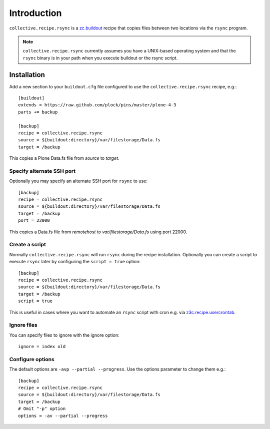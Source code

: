 Introduction
============

``collective.recipe.rsync`` is a `zc.buildout`_ recipe that copies files between two locations via the ``rsync`` program.

.. Note::

    ``collective.recipe.rsync`` currently assumes you have a UNIX-based operating system and that the ``rsync`` binary is in your path when you execute buildout or the rsync script.

Installation
------------

Add a new section to your ``buildout.cfg`` file configured to use the ``collective.recipe.rsync`` recipe, e.g.::

    [buildout]
    extends = https://raw.github.com/plock/pins/master/plone-4-3
    parts += backup

    [backup]
    recipe = collective.recipe.rsync
    source = ${buildout:directory}/var/filestorage/Data.fs
    target = /backup

This copies a Plone Data.fs file from `source` to `target`.

Specify alternate SSH port
~~~~~~~~~~~~~~~~~~~~~~~~~~

Optionally you may specify an alternate SSH port for ``rsync`` to use::

    [backup]
    recipe = collective.recipe.rsync
    source = ${buildout:directory}/var/filestorage/Data.fs
    target = /backup
    port = 22000

This copies a Data.fs file from `remotehost` to `var/filestorage/Data.fs` using port 22000.

Create a script
~~~~~~~~~~~~~~~

Normally ``collective.recipe.rsync`` will run ``rsync`` during the recipe installation. Optionally you can create a script to execute ``rsync`` later by configuring the ``script = true`` option::

    [backup]
    recipe = collective.recipe.rsync
    source = ${buildout:directory}/var/filestorage/Data.fs
    target = /backup
    script = true

This is useful in cases where you want to automate an ``rsync`` script with cron e.g. via `z3c.recipe.usercrontab`_.

Ignore files
~~~~~~~~~~~~

You can specify files to ignore with the ignore option::

    ignore = index old

Configure options
~~~~~~~~~~~~~~~~~

The default options are ``-avp --partial --progress``. Use the options parameter to change them e.g.::

    [backup]
    recipe = collective.recipe.rsync
    source = ${buildout:directory}/var/filestorage/Data.fs
    target = /backup
    # Omit "-p" option
    options = -av --partial --progress

.. _`zc.buildout`: http://pypi.python.org/pypi/zc.buildout
.. _`z3c.recipe.usercrontab`: http://pypi.python.org/pypi/z3c.recipe.usercrontab
